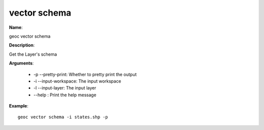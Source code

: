 vector schema
=============

**Name**:

geoc vector schema

**Description**:

Get the Layer's schema

**Arguments**:

   * -p --pretty-print: Whether to pretty print the output

   * -i --input-workspace: The input workspace

   * -l --input-layer: The input layer

   * --help : Print the help message



**Example**::

    geoc vector schema -i states.shp -p